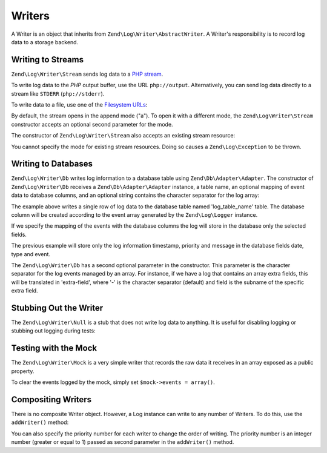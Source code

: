 .. _zend.log.writers:

Writers
=======

A Writer is an object that inherits from ``Zend\Log\Writer\AbstractWriter``. A Writer's responsibility is to record
log data to a storage backend.

.. _zend.log.writers.stream:

Writing to Streams
------------------

``Zend\Log\Writer\Stream`` sends log data to a `PHP stream`_.

To write log data to the *PHP* output buffer, use the URL ``php://output``. Alternatively, you can send log data
directly to a stream like ``STDERR`` (``php://stderr``).

.. code-block:: php
   :linenos:

   $writer = new Zend\Log\Writer\Stream('php://output');
   $logger = new Zend\Log\Logger($writer);

   $logger->info('Informational message');

To write data to a file, use one of the `Filesystem URLs`_:

.. code-block:: php
   :linenos:

   $writer = new Zend\Log\Writer\Stream('/path/to/logfile');
   $logger = new Zend\Log\Logger($writer);

   $logger->info('Informational message');

By default, the stream opens in the append mode ("a"). To open it with a different mode, the
``Zend\Log\Writer\Stream`` constructor accepts an optional second parameter for the mode.

The constructor of ``Zend\Log\Writer\Stream`` also accepts an existing stream resource:

.. code-block:: php
   :linenos:

   $stream = @fopen('/path/to/logfile', 'a', false);
   if (! $stream) {
       throw new Exception('Failed to open stream');
   }

   $writer = new Zend\Log\Writer\Stream($stream);
   $logger = new Zend\Log\Logger($writer);

   $logger->info('Informational message');

You cannot specify the mode for existing stream resources. Doing so causes a ``Zend\Log\Exception`` to be thrown.

.. _zend.log.writers.database:

Writing to Databases
--------------------

``Zend\Log\Writer\Db`` writes log information to a database table using ``Zend\Db\Adapter\Adapter``. The
constructor of ``Zend\Log\Writer\Db`` receives a ``Zend\Db\Adapter\Adapter`` instance, a table name, an optional
mapping of event data to database columns, and an optional string contains the character separator for the log
array:

.. code-block:: php
   :linenos:

   $dbconfig = array(
       // Sqlite Configuration
       'driver' => 'Pdo',
       'dsn' => 'sqlite:' . __DIR__ . '/tmp/sqlite.db',
   );
   $db = new Zend\Db\Adapter\Adapter($dbconfig);

   $writer = new Zend\Log\Writer\Db($db, 'log_table_name');
   $logger = new Zend\Log\Logger($writer);

   $logger->info('Informational message');

The example above writes a single row of log data to the database table named 'log_table_name' table. The database
column will be created according to the event array generated by the ``Zend\Log\Logger`` instance.

If we specify the mapping of the events with the database columns the log will store in the database only the
selected fields.

.. code-block:: php
   :linenos:

   $dbconfig = array(
       // Sqlite Configuration
       'driver' => 'Pdo',
       'dsn' => 'sqlite:' . __DIR__ . '/tmp/sqlite.db',
   );
   $db = new Zend\Db\Adapter\Adapter($dbconfig);

   $mapping = array(
       'timestamp' => 'date',
       'priority'  => 'type',
       'message'   => 'event'
   );
   $writer = new Zend\Log\Writer\Db($db, 'log_table_name', $mapping);
   $logger = new Zend\Log\Logger($writer);

   $logger->info('Informational message');

The previous example will store only the log information timestamp, priority and message in the database fields
date, type and event.

The ``Zend\Log\Writer\Db`` has a second optional parameter in the constructor. This parameter is the character
separator for the log events managed by an array. For instance, if we have a log that contains an array extra
fields, this will be translated in 'extra-field', where '-' is the character separator (default) and field is the
subname of the specific extra field.

.. _zend.log.writers.null:

Stubbing Out the Writer
-----------------------

The ``Zend\Log\Writer\Null`` is a stub that does not write log data to anything. It is useful for disabling logging
or stubbing out logging during tests:

.. code-block:: php
   :linenos:

   $writer = new Zend\Log\Writer\Null;
   $logger = new Zend\Log\Logger($writer);

   // goes nowhere
   $logger->info('Informational message');

.. _zend.log.writers.mock:

Testing with the Mock
---------------------

The ``Zend\Log\Writer\Mock`` is a very simple writer that records the raw data it receives in an array exposed as a
public property.

.. code-block:: php
   :linenos:

   $mock = new Zend\Log\Writer\Mock;
   $logger = new Zend\Log\Logger($mock);

   $logger->info('Informational message');

   var_dump($mock->events[0]);

   // Array
   // (
   //    [timestamp] => 2007-04-06T07:16:37-07:00
   //    [message] => Informational message
   //    [priority] => 6
   //    [priorityName] => INFO
   // )

To clear the events logged by the mock, simply set ``$mock->events = array()``.

.. _zend.log.writers.compositing:

Compositing Writers
-------------------

There is no composite Writer object. However, a Log instance can write to any number of Writers. To do this, use
the ``addWriter()`` method:

.. code-block:: php
   :linenos:

   $writer1 = new Zend\Log\Writer\Stream('/path/to/first/logfile');
   $writer2 = new Zend\Log\Writer\Stream('/path/to/second/logfile');

   $logger = new Zend\Log\Logger();
   $logger->addWriter($writer1);
   $logger->addWriter($writer2);

   // goes to both writers
   $logger->info('Informational message');

You can also specify the priority number for each writer to change the order of writing. The priority number is an
integer number (greater or equal to 1) passed as second parameter in the ``addWriter()`` method.



.. _`PHP stream`: http://www.php.net/stream
.. _`Filesystem URLs`: http://www.php.net/manual/en/wrappers.php#wrappers.file
